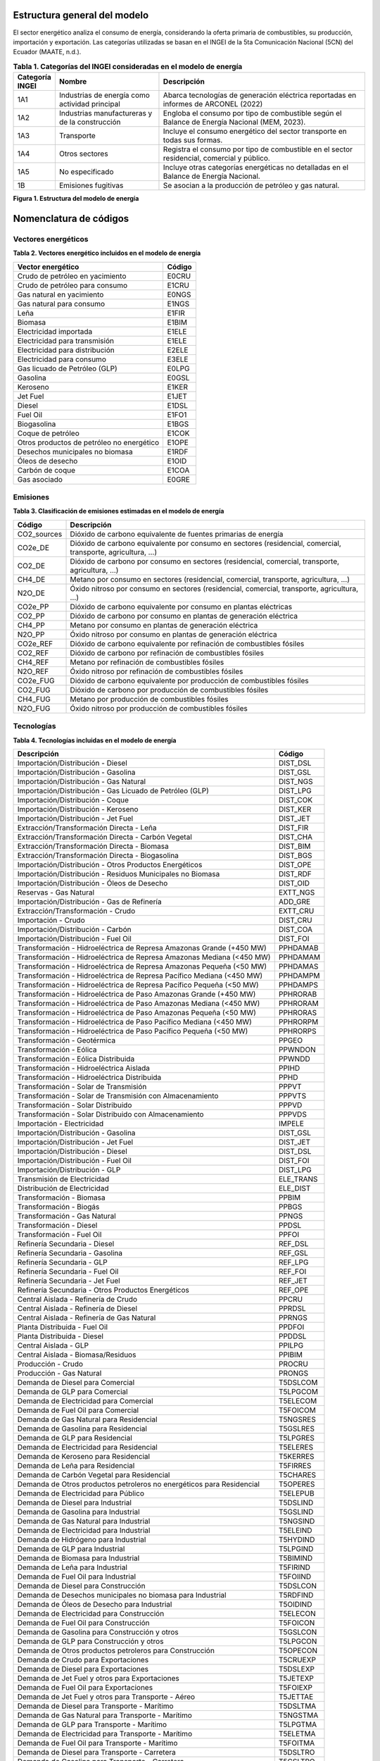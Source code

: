 ^^^^^^^^^^^^^^^^^^^^^^^^^^^^^^^^^^^^^^
Estructura general del modelo
^^^^^^^^^^^^^^^^^^^^^^^^^^^^^^^^^^^^^^

El sector energético analiza el consumo de energía, considerando la oferta 
primaria de combustibles, su producción, importación y exportación.  
Las categorías utilizadas se basan en el INGEI de la 5ta Comunicación 
Nacional (5CN) del Ecuador (MAATE, n.d.).

.. list-table:: **Tabla 1. Categorías del INGEI consideradas en el modelo de energía**
   :header-rows: 1
   :widths: 10 30 60

   * - Categoría INGEI
     - Nombre
     - Descripción
   * - 1A1
     - Industrias de energía como actividad principal
     - Abarca tecnologías de generación eléctrica reportadas en informes de ARCONEL (2022)
   * - 1A2
     - Industrias manufactureras y de la construcción
     - Engloba el consumo por tipo de combustible según el Balance de Energía Nacional (MEM, 2023).
   * - 1A3
     - Transporte
     - Incluye el consumo energético del sector transporte en todas sus formas.
   * - 1A4
     - Otros sectores
     - Registra el consumo por tipo de combustible en el sector residencial, comercial y público.
   * - 1A5
     - No especificado
     - Incluye otras categorías energéticas no detalladas en el Balance de Energía Nacional.
   * - 1B
     - Emisiones fugitivas
     - Se asocian a la producción de petróleo y gas natural.

.. image:: _static/_images/energia_estructura.png
   :align: center
   :alt: Figura 1 - Estructura del modelo de energía

**Figura 1. Estructura del modelo de energía**

^^^^^^^^^^^^^^^^^^^^^^^^^^^^^^^^^^^^^^
Nomenclatura de códigos
^^^^^^^^^^^^^^^^^^^^^^^^^^^^^^^^^^^^^^

""""""""""""""""""""""""""""""""""""""""
Vectores energéticos
""""""""""""""""""""""""""""""""""""""""


**Tabla 2. Vectores energético incluidos en el modelo de energía**


+--------------------------------------------------+--------+
| Vector energético                                | Código |
+==================================================+========+
| Crudo de petróleo en yacimiento                  | E0CRU  |
+--------------------------------------------------+--------+
| Crudo de petróleo para consumo                   | E1CRU  |
+--------------------------------------------------+--------+
| Gas natural en yacimiento                        | E0NGS  |
+--------------------------------------------------+--------+
| Gas natural para consumo                         | E1NGS  |
+--------------------------------------------------+--------+
| Leña                                             | E1FIR  |
+--------------------------------------------------+--------+
| Biomasa                                          | E1BIM  |
+--------------------------------------------------+--------+
| Electricidad importada                           | E1ELE  |
+--------------------------------------------------+--------+
| Electricidad para transmisión                    | E1ELE  |
+--------------------------------------------------+--------+
| Electricidad para distribución                   | E2ELE  |
+--------------------------------------------------+--------+
| Electricidad para consumo                        | E3ELE  |
+--------------------------------------------------+--------+
| Gas licuado de Petróleo (GLP)                    | E0LPG  |
+--------------------------------------------------+--------+
| Gasolina                                         | E0GSL  |
+--------------------------------------------------+--------+
| Keroseno                                         | E1KER  |
+--------------------------------------------------+--------+
| Jet Fuel                                         | E1JET  |
+--------------------------------------------------+--------+
| Diesel                                           | E1DSL  |
+--------------------------------------------------+--------+
| Fuel Oil                                         | E1FO1  |
+--------------------------------------------------+--------+
| Biogasolina                                      | E1BGS  |
+--------------------------------------------------+--------+
| Coque de petróleo                                | E1COK  |
+--------------------------------------------------+--------+
| Otros productos de petróleo no energético        | E1OPE  |
+--------------------------------------------------+--------+
| Desechos municipales no biomasa                  | E1RDF  |
+--------------------------------------------------+--------+
| Óleos de desecho                                 | E1OID  |
+--------------------------------------------------+--------+
| Carbón de coque                                  | E1COA  |
+--------------------------------------------------+--------+
| Gas asociado                                     | E0GRE  |
+--------------------------------------------------+--------+

""""""""""""""""""""""""""""""""""""""""
Emisiones
""""""""""""""""""""""""""""""""""""""""


**Tabla 3. Clasificación de emisiones estimadas en el modelo de energía**


+-------------+----------------------------------------------------------------------------+
| Código      | Descripción                                                                |
+=============+============================================================================+
| CO2_sources | Dióxido de carbono equivalente de fuentes primarias de energía             |
+-------------+----------------------------------------------------------------------------+
| CO2e_DE     | Dióxido de carbono equivalente por consumo en sectores (residencial,       |
|             | comercial, transporte, agricultura, …)                                     |
+-------------+----------------------------------------------------------------------------+
| CO2_DE      | Dióxido de carbono por consumo en sectores (residencial, comercial,        |
|             | transporte, agricultura, …)                                                |
+-------------+----------------------------------------------------------------------------+
| CH4_DE      | Metano por consumo en sectores (residencial, comercial, transporte,        |
|             | agricultura, …)                                                            |
+-------------+----------------------------------------------------------------------------+
| N2O_DE      | Óxido nitroso por consumo en sectores (residencial, comercial, transporte, |
|             | agricultura, …)                                                            |
+-------------+----------------------------------------------------------------------------+
| CO2e_PP     | Dióxido de carbono equivalente por consumo en plantas eléctricas           |
+-------------+----------------------------------------------------------------------------+
| CO2_PP      | Dióxido de carbono por consumo en plantas de generación eléctrica          |
+-------------+----------------------------------------------------------------------------+
| CH4_PP      | Metano por consumo en plantas de generación eléctrica                      |
+-------------+----------------------------------------------------------------------------+
| N2O_PP      | Óxido nitroso por consumo en plantas de generación eléctrica               |
+-------------+----------------------------------------------------------------------------+
| CO2e_REF    | Dióxido de carbono equivalente por refinación de combustibles fósiles      |
+-------------+----------------------------------------------------------------------------+
| CO2_REF     | Dióxido de carbono por refinación de combustibles fósiles                  |
+-------------+----------------------------------------------------------------------------+
| CH4_REF     | Metano por refinación de combustibles fósiles                              |
+-------------+----------------------------------------------------------------------------+
| N2O_REF     | Óxido nitroso por refinación de combustibles fósiles                       |
+-------------+----------------------------------------------------------------------------+
| CO2e_FUG    | Dióxido de carbono equivalente por producción de combustibles fósiles      |
+-------------+----------------------------------------------------------------------------+
| CO2_FUG     | Dióxido de carbono por producción de combustibles fósiles                  |
+-------------+----------------------------------------------------------------------------+
| CH4_FUG     | Metano por producción de combustibles fósiles                              |
+-------------+----------------------------------------------------------------------------+
| N2O_FUG     | Óxido nitroso por producción de combustibles fósiles                       |
+-------------+----------------------------------------------------------------------------+

""""""""""""""""""""""""""""""""""""""""
Tecnologías
""""""""""""""""""""""""""""""""""""""""


**Tabla 4. Tecnologías incluidas en el modelo de energía**


+----------------------------------------------------------------------+---------------+
| Descripción                                                          | Código        |
+======================================================================+===============+
| Importación/Distribución - Diesel                                    | DIST_DSL      |
+----------------------------------------------------------------------+---------------+
| Importación/Distribución - Gasolina                                  | DIST_GSL      |
+----------------------------------------------------------------------+---------------+
| Importación/Distribución - Gas Natural                               | DIST_NGS      |
+----------------------------------------------------------------------+---------------+
| Importación/Distribución - Gas Licuado de Petróleo (GLP)             | DIST_LPG      |
+----------------------------------------------------------------------+---------------+
| Importación/Distribución - Coque                                     | DIST_COK      |
+----------------------------------------------------------------------+---------------+
| Importación/Distribución - Keroseno                                  | DIST_KER      |
+----------------------------------------------------------------------+---------------+
| Importación/Distribución - Jet Fuel                                  | DIST_JET      |
+----------------------------------------------------------------------+---------------+
| Extracción/Transformación Directa - Leña                             | DIST_FIR      |
+----------------------------------------------------------------------+---------------+
| Extracción/Transformación Directa - Carbón Vegetal                   | DIST_CHA      |
+----------------------------------------------------------------------+---------------+
| Extracción/Transformación Directa - Biomasa                          | DIST_BIM      |
+----------------------------------------------------------------------+---------------+
| Extracción/Transformación Directa - Biogasolina                      | DIST_BGS      |
+----------------------------------------------------------------------+---------------+
| Importación/Distribución - Otros Productos Energéticos               | DIST_OPE      |
+----------------------------------------------------------------------+---------------+
| Importación/Distribución - Residuos Municipales no Biomasa           | DIST_RDF      |
+----------------------------------------------------------------------+---------------+
| Importación/Distribución - Óleos de Desecho                          | DIST_OID      |
+----------------------------------------------------------------------+---------------+
| Reservas - Gas Natural                                               | EXTT_NGS      |
+----------------------------------------------------------------------+---------------+
| Importación/Distribución - Gas de Refinería                          | ADD_GRE       |
+----------------------------------------------------------------------+---------------+
| Extracción/Transformación - Crudo                                    | EXTT_CRU      |
+----------------------------------------------------------------------+---------------+
| Importación - Crudo                                                  | DIST_CRU      |
+----------------------------------------------------------------------+---------------+
| Importación/Distribución - Carbón                                    | DIST_COA      |
+----------------------------------------------------------------------+---------------+
| Importación/Distribución - Fuel Oil                                  | DIST_FOI      |
+----------------------------------------------------------------------+---------------+
| Transformación - Hidroeléctrica de Represa Amazonas Grande (+450 MW) | PPHDAMAB      |
+----------------------------------------------------------------------+---------------+
| Transformación - Hidroeléctrica de Represa Amazonas Mediana (<450 MW)| PPHDAMAM      |
+----------------------------------------------------------------------+---------------+
| Transformación - Hidroeléctrica de Represa Amazonas Pequeña (<50 MW) | PPHDAMAS      |
+----------------------------------------------------------------------+---------------+
| Transformación - Hidroeléctrica de Represa Pacífico Mediana (<450 MW)| PPHDAMPM      |
+----------------------------------------------------------------------+---------------+
| Transformación - Hidroeléctrica de Represa Pacífico Pequeña (<50 MW) | PPHDAMPS      |
+----------------------------------------------------------------------+---------------+
| Transformación - Hidroeléctrica de Paso Amazonas Grande (+450 MW)    | PPHRORAB      |
+----------------------------------------------------------------------+---------------+
| Transformación - Hidroeléctrica de Paso Amazonas Mediana (<450 MW)   | PPHRORAM      |
+----------------------------------------------------------------------+---------------+
| Transformación - Hidroeléctrica de Paso Amazonas Pequeña (<50 MW)    | PPHRORAS      |
+----------------------------------------------------------------------+---------------+
| Transformación - Hidroeléctrica de Paso Pacífico Mediana (<450 MW)   | PPHRORPM      |
+----------------------------------------------------------------------+---------------+
| Transformación - Hidroeléctrica de Paso Pacífico Pequeña (<50 MW)    | PPHRORPS      |
+----------------------------------------------------------------------+---------------+
| Transformación - Geotérmica                                          | PPGEO         |
+----------------------------------------------------------------------+---------------+
| Transformación - Eólica                                              | PPWNDON       |
+----------------------------------------------------------------------+---------------+
| Transformación - Eólica Distribuida                                  | PPWNDD        |
+----------------------------------------------------------------------+---------------+
| Transformación - Hidroeléctrica Aislada                              | PPIHD         |
+----------------------------------------------------------------------+---------------+
| Transformación - Hidroeléctrica Distribuida                          | PPHD          |
+----------------------------------------------------------------------+---------------+
| Transformación - Solar de Transmisión                                | PPPVT         |
+----------------------------------------------------------------------+---------------+
| Transformación - Solar de Transmisión con Almacenamiento             | PPPVTS        |
+----------------------------------------------------------------------+---------------+
| Transformación - Solar Distribuido                                   | PPPVD         |
+----------------------------------------------------------------------+---------------+
| Transformación - Solar Distribuido con Almacenamiento                | PPPVDS        |
+----------------------------------------------------------------------+---------------+
| Importación - Electricidad                                           | IMPELE        |
+----------------------------------------------------------------------+---------------+
| Importación/Distribución - Gasolina                                  | DIST_GSL      |
+----------------------------------------------------------------------+---------------+
| Importación/Distribución - Jet Fuel                                  | DIST_JET      |
+----------------------------------------------------------------------+---------------+
| Importación/Distribución - Diesel                                    | DIST_DSL      |
+----------------------------------------------------------------------+---------------+
| Importación/Distribución - Fuel Oil                                  | DIST_FOI      |
+----------------------------------------------------------------------+---------------+
| Importación/Distribución - GLP                                       | DIST_LPG      |
+----------------------------------------------------------------------+---------------+
| Transmisión de Electricidad                                          | ELE_TRANS     |
+----------------------------------------------------------------------+---------------+
| Distribución de Electricidad                                         | ELE_DIST      |
+----------------------------------------------------------------------+---------------+
| Transformación - Biomasa                                             | PPBIM         |
+----------------------------------------------------------------------+---------------+
| Transformación - Biogás                                              | PPBGS         |
+----------------------------------------------------------------------+---------------+
| Transformación - Gas Natural                                         | PPNGS         |
+----------------------------------------------------------------------+---------------+
| Transformación - Diesel                                              | PPDSL         |
+----------------------------------------------------------------------+---------------+
| Transformación - Fuel Oil                                            | PPFOI         |
+----------------------------------------------------------------------+---------------+
| Refinería Secundaria - Diesel                                        | REF_DSL       |
+----------------------------------------------------------------------+---------------+
| Refinería Secundaria - Gasolina                                      | REF_GSL       |
+----------------------------------------------------------------------+---------------+
| Refinería Secundaria - GLP                                           | REF_LPG       |
+----------------------------------------------------------------------+---------------+
| Refinería Secundaria - Fuel Oil                                      | REF_FOI       |
+----------------------------------------------------------------------+---------------+
| Refinería Secundaria - Jet Fuel                                      | REF_JET       |
+----------------------------------------------------------------------+---------------+
| Refinería Secundaria - Otros Productos Energéticos                   | REF_OPE       |
+----------------------------------------------------------------------+---------------+
| Central Aislada - Refinería de Crudo                                 | PPCRU         |
+----------------------------------------------------------------------+---------------+
| Central Aislada - Refinería de Diesel                                | PPRDSL        |
+----------------------------------------------------------------------+---------------+
| Central Aislada - Refinería de Gas Natural                           | PPRNGS        |
+----------------------------------------------------------------------+---------------+
| Planta Distribuida - Fuel Oil                                        | PPDFOI        |
+----------------------------------------------------------------------+---------------+
| Planta Distribuida - Diesel                                          | PPDDSL        |
+----------------------------------------------------------------------+---------------+
| Central Aislada - GLP                                                | PPILPG        |
+----------------------------------------------------------------------+---------------+
| Central Aislada - Biomasa/Residuos                                   | PPIBIM        |
+----------------------------------------------------------------------+---------------+
| Producción - Crudo                                                   | PROCRU        |
+----------------------------------------------------------------------+---------------+
| Producción - Gas Natural                                             | PRONGS        |
+----------------------------------------------------------------------+---------------+
| Demanda de Diesel para Comercial                                     | T5DSLCOM      |
+----------------------------------------------------------------------+---------------+
| Demanda de GLP para Comercial                                        | T5LPGCOM      |
+----------------------------------------------------------------------+---------------+
| Demanda de Electricidad para Comercial                               | T5ELECOM      |
+----------------------------------------------------------------------+---------------+
| Demanda de Fuel Oil para Comercial                                   | T5FOICOM      |
+----------------------------------------------------------------------+---------------+
| Demanda de Gas Natural para Residencial                              | T5NGSRES      |
+----------------------------------------------------------------------+---------------+
| Demanda de Gasolina para Residencial                                 | T5GSLRES      |
+----------------------------------------------------------------------+---------------+
| Demanda de GLP para Residencial                                      | T5LPGRES      |
+----------------------------------------------------------------------+---------------+
| Demanda de Electricidad para Residencial                             | T5ELERES      |
+----------------------------------------------------------------------+---------------+
| Demanda de Keroseno para Residencial                                 | T5KERRES      |
+----------------------------------------------------------------------+---------------+
| Demanda de Leña para Residencial                                     | T5FIRRES      |
+----------------------------------------------------------------------+---------------+
| Demanda de Carbón Vegetal para Residencial                           | T5CHARES      |
+----------------------------------------------------------------------+---------------+
| Demanda de Otros productos petroleros no energéticos para Residencial| T5OPERES      |
+----------------------------------------------------------------------+---------------+
| Demanda de Electricidad para Público                                 | T5ELEPUB      |
+----------------------------------------------------------------------+---------------+
| Demanda de Diesel para Industrial                                    | T5DSLIND      |
+----------------------------------------------------------------------+---------------+
| Demanda de Gasolina para Industrial                                  | T5GSLIND      |
+----------------------------------------------------------------------+---------------+
| Demanda de Gas Natural para Industrial                               | T5NGSIND      |
+----------------------------------------------------------------------+---------------+
| Demanda de Electricidad para Industrial                              | T5ELEIND      |
+----------------------------------------------------------------------+---------------+
| Demanda de Hidrógeno para Industrial                                 | T5HYDIND      |
+----------------------------------------------------------------------+---------------+
| Demanda de GLP para Industrial                                       | T5LPGIND      |
+----------------------------------------------------------------------+---------------+
| Demanda de Biomasa para Industrial                                   | T5BIMIND      |
+----------------------------------------------------------------------+---------------+
| Demanda de Leña para Industrial                                      | T5FIRIND      |
+----------------------------------------------------------------------+---------------+
| Demanda de Fuel Oil para Industrial                                  | T5FOIIND      |
+----------------------------------------------------------------------+---------------+
| Demanda de Diesel para Construcción                                  | T5DSLCON      |
+----------------------------------------------------------------------+---------------+
| Demanda de Desechos municipales no biomasa para Industrial           | T5RDFIND      |
+----------------------------------------------------------------------+---------------+
| Demanda de Óleos de Desecho para Industrial                          | T5OIDIND      |
+----------------------------------------------------------------------+---------------+
| Demanda de Electricidad para Construcción                            | T5ELECON      |
+----------------------------------------------------------------------+---------------+
| Demanda de Fuel Oil para Construcción                                | T5FOICON      |
+----------------------------------------------------------------------+---------------+
| Demanda de Gasolina para Construcción y otros                        | T5GSLCON      |
+----------------------------------------------------------------------+---------------+
| Demanda de GLP para Construcción y otros                             | T5LPGCON      |
+----------------------------------------------------------------------+---------------+
| Demanda de Otros productos petroleros para Construcción              | T5OPECON      |
+----------------------------------------------------------------------+---------------+
| Demanda de Crudo para Exportaciones                                  | T5CRUEXP      |
+----------------------------------------------------------------------+---------------+
| Demanda de Diesel para Exportaciones                                 | T5DSLEXP      |
+----------------------------------------------------------------------+---------------+
| Demanda de Jet Fuel y otros para Exportaciones                       | T5JETEXP      |
+----------------------------------------------------------------------+---------------+
| Demanda de Fuel Oil para Exportaciones                               | T5FOIEXP      |
+----------------------------------------------------------------------+---------------+
| Demanda de Jet Fuel y otros para Transporte - Aéreo                  | T5JETTAE      |
+----------------------------------------------------------------------+---------------+
| Demanda de Diesel para Transporte - Marítimo                         | T5DSLTMA      |
+----------------------------------------------------------------------+---------------+
| Demanda de Gas Natural para Transporte - Marítimo                    | T5NGSTMA      |
+----------------------------------------------------------------------+---------------+
| Demanda de GLP para Transporte - Marítimo                            | T5LPGTMA      |
+----------------------------------------------------------------------+---------------+
| Demanda de Electricidad para Transporte - Marítimo                   | T5ELETMA      |
+----------------------------------------------------------------------+---------------+
| Demanda de Fuel Oil para Transporte - Marítimo                       | T5FOITMA      |
+----------------------------------------------------------------------+---------------+
| Demanda de Diesel para Transporte - Carretera                        | T5DSLTRO      |
+----------------------------------------------------------------------+---------------+
| Demanda de Gasolina para Transporte - Carretera                      | T5GSLTRO      |
+----------------------------------------------------------------------+---------------+
| Demanda de Gas Natural para Transporte - Carretera                   | T5NGSTRO      |
+----------------------------------------------------------------------+---------------+
| Demanda de GLP para Transporte - Carretera                           | T5LPGTRO      |
+----------------------------------------------------------------------+---------------+
| Demanda de Electricidad para Transporte - Carretera                  | T5ELETRO      |
+----------------------------------------------------------------------+---------------+
| Demanda de Biocombustible/Biogás para Transporte - Carretera         | T5BGSTRO      |
+----------------------------------------------------------------------+---------------+
| Demanda de Fuel Oil para Transporte - Carretera                      | T5FOITRO      |
+----------------------------------------------------------------------+---------------+
| Demanda de Coque de Petróleo Industrial                              | T5INDCOK      |
+----------------------------------------------------------------------+---------------+
| Demanda de Residuos Vegetales Industriales                           | T5VEGWAS      |
+----------------------------------------------------------------------+---------------+
| Demanda de Fuel Oil para Transporte                                  | T5TRNFOI      |
+----------------------------------------------------------------------+---------------+
| Demanda de Gasolina para Comercial                                   | T5COMGSL      |
+----------------------------------------------------------------------+---------------+
| Demanda de Gasolina para Transporte Aéreo                            | T5TAEGSL      |
+----------------------------------------------------------------------+---------------+
| Demanda de Gasolina para Transporte Marítimo                         | T5TMAGSL      |
+----------------------------------------------------------------------+---------------+
| Demanda de Diesel para Transporte de Carga Pesada                    | T5TCADSL      |
+----------------------------------------------------------------------+---------------+
| Demanda de Gasolina para Transporte de Carga Pesada                  | T5TCAGSL      |
+----------------------------------------------------------------------+---------------+
| Demanda de Keroseno para Construcción                                | T5CONKER      |
+----------------------------------------------------------------------+---------------+
| Demanda de Diesel para Agricultura                                   | T5AGRDSL      |
+----------------------------------------------------------------------+---------------+
| Demanda de GLP para Agricultura                                      | T5AGRLPG      |
+----------------------------------------------------------------------+---------------+
| Demanda de Gasolina para Agricultura                                 | T5AGRGSL      |
+----------------------------------------------------------------------+---------------+
| Demanda de Otros productos petroleros no energéticos para Agricultura| T5AGROTP      |
+----------------------------------------------------------------------+---------------+

